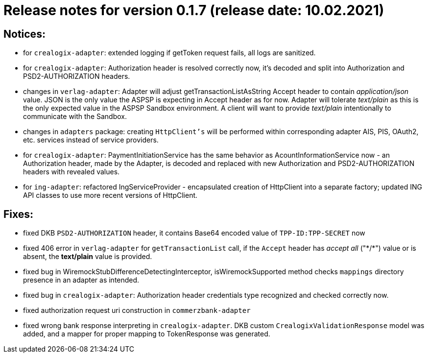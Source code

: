 = Release notes for version 0.1.7 (release date: 10.02.2021)

== Notices:
- for `crealogix-adapter`: extended logging if getToken request fails, all logs are sanitized.
- for `crealogix-adapter`: Authorization header is resolved correctly now, it's decoded and split into Authorization
and PSD2-AUTHORIZATION headers.
- changes in `verlag-adapter`: Adapter will adjust getTransactionListAsString Accept header to contain _application/json_ value.
JSON is the only value the ASPSP is expecting in Accept header as for now.
Adapter will tolerate _text/plain_ as this is the only expected value in the ASPSP Sandbox environment.
A client will want to provide _text/plain_ intentionally to communicate with the Sandbox.
- changes in `adapters` package: creating `HttpClient's` will be performed within corresponding adapter AIS, PIS, OAuth2, etc.
services instead of service providers.
- for `crealogix-adapter`: PaymentInitiationService has the same behavior as AcountInformationService now - an Authorization
header, made by the Adapter, is decoded and replaced with new Authorization and PSD2-AUTHORIZATION headers with revealed values.
- for `ing-adapter`: refactored IngServiceProvider - encapsulated creation of HttpClient into a separate factory;
updated ING API classes to use more recent versions of HttpClient.

== Fixes:
- fixed DKB `PSD2-AUTHORIZATION` header, it contains Base64 encoded value of `TPP-ID:TPP-SECRET` now
- fixed 406 error in `verlag-adapter` for `getTransactionList` call, if the `Accept` header has _accept all_ ("\*/*")
value or is absent, the **text/plain** value is provided.
- fixed bug in WiremockStubDifferenceDetectingInterceptor, isWiremockSupported method checks `mappings` directory
presence in an adapter as intended.
- fixed bug in `crealogix-adapter`: Authorization header credentials type recognized and checked correctly now.
- fixed authorization request uri construction in `commerzbank-adapter`
- fixed wrong bank response interpreting in `crealogix-adapter`. DKB custom `CrealogixValidationResponse` model was added,
and a mapper for proper mapping to TokenResponse was generated.
